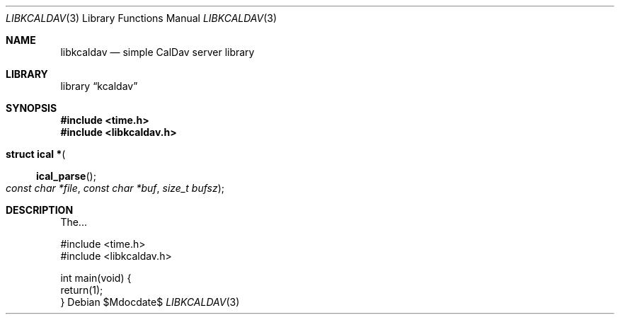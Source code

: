 .\"	$Id$
.\"
.\" Copyright (c) 2015 Kristaps Dzonsons <kristaps@bsd.lv>
.\"
.\" Permission to use, copy, modify, and distribute this software for any
.\" purpose with or without fee is hereby granted, provided that the above
.\" copyright notice and this permission notice appear in all copies.
.\"
.\" THE SOFTWARE IS PROVIDED "AS IS" AND THE AUTHOR DISCLAIMS ALL WARRANTIES
.\" WITH REGARD TO THIS SOFTWARE INCLUDING ALL IMPLIED WARRANTIES OF
.\" MERCHANTABILITY AND FITNESS. IN NO EVENT SHALL THE AUTHOR BE LIABLE FOR
.\" ANY SPECIAL, DIRECT, INDIRECT, OR CONSEQUENTIAL DAMAGES OR ANY DAMAGES
.\" WHATSOEVER RESULTING FROM LOSS OF USE, DATA OR PROFITS, WHETHER IN AN
.\" ACTION OF CONTRACT, NEGLIGENCE OR OTHER TORTIOUS ACTION, ARISING OUT OF
.\" OR IN CONNECTION WITH THE USE OR PERFORMANCE OF THIS SOFTWARE.
.\"
.Dd $Mdocdate$
.Dt LIBKCALDAV 3
.Os
.Sh NAME
.Nm libkcaldav
.Nd simple CalDav server library
.Sh LIBRARY
.Lb kcaldav
.Sh SYNOPSIS
.In time.h
.In libkcaldav.h
.Fo "struct ical *"
.Fn ical_parse
.Fa "const char *file"
.Fa "const char *buf"
.Fa "size_t bufsz"
.Fc
.Sh DESCRIPTION
The...
.Bd -literal
#include <time.h>
#include <libkcaldav.h>

int main(void) {
  return(1);
}
.Ed
